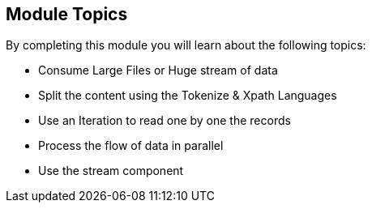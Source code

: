 :noaudio:

[#topics]
== Module Topics

By completing this module you will learn about the following topics:

* Consume Large Files or Huge stream of data
* Split the content using the Tokenize & Xpath Languages
* Use an Iteration to read one by one the records
* Process the flow of data in parallel
* Use the stream component

ifdef::showscript[]
[.notes]
****

== Module Topics

This module covers different strategies that you can implement within your project to process Large Files, Messages containing huge volume of data, ... The fundamental principe that we will follow
is to split the stream, file into a collection of small items that the Apache Camel processors can handle in a very fast way without to have to create too large objects in memory. Different
languages exist to split the CSV records, XML String, ... as the Tokenize, XTokenize or XMLTokenize expression language. They both use an iteration which relies on a pointer accessing the record of the CSV list or
XML or CSV record without the penalty to hold all the data in memory. To make this process very powerful, we recommend that you parallelize the the work and that you aggregate the result of the transformation
in order to save the incoming files into the resulting files.

****
endif::showscript[]